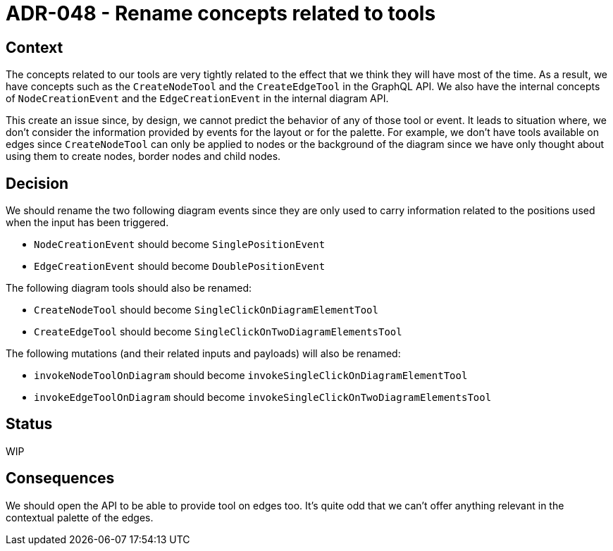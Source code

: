 = ADR-048 - Rename concepts related to tools

== Context

The concepts related to our tools are very tightly related to the effect that we think they will have most of the time.
As a result, we have concepts such as the `CreateNodeTool` and the `CreateEdgeTool` in the GraphQL API.
We also have the internal concepts of `NodeCreationEvent` and the `EdgeCreationEvent` in the internal diagram API.

This create an issue since, by design, we cannot predict the behavior of any of those tool or event.
It leads to situation where, we don't consider the information provided by events for the layout or for the palette.
For example, we don't have tools available on edges since `CreateNodeTool` can only be applied to nodes or the background of the diagram since we have only thought about using them to create nodes, border nodes and child nodes.

== Decision

We should rename the two following diagram events since they are only used to carry information related to the positions used when the input has been triggered.

- `NodeCreationEvent` should become `SinglePositionEvent`
- `EdgeCreationEvent` should become `DoublePositionEvent`

The following diagram tools should also be renamed:

- `CreateNodeTool` should become `SingleClickOnDiagramElementTool`
- `CreateEdgeTool` should become `SingleClickOnTwoDiagramElementsTool`

The following mutations (and their related inputs and payloads) will also be renamed:

- `invokeNodeToolOnDiagram` should become `invokeSingleClickOnDiagramElementTool`
- `invokeEdgeToolOnDiagram` should become `invokeSingleClickOnTwoDiagramElementsTool`

== Status

WIP

== Consequences

We should open the API to be able to provide tool on edges too.
It's quite odd that we can't offer anything relevant in the contextual palette of the edges.